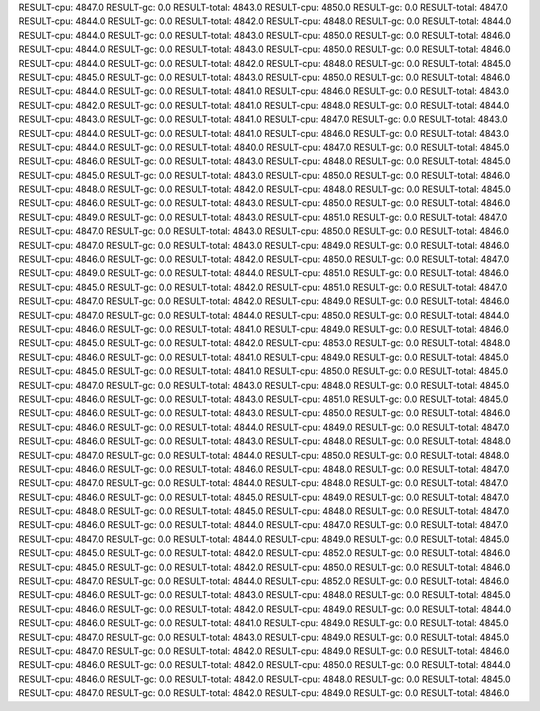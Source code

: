 RESULT-cpu: 4847.0
RESULT-gc: 0.0
RESULT-total: 4843.0
RESULT-cpu: 4850.0
RESULT-gc: 0.0
RESULT-total: 4847.0
RESULT-cpu: 4844.0
RESULT-gc: 0.0
RESULT-total: 4842.0
RESULT-cpu: 4848.0
RESULT-gc: 0.0
RESULT-total: 4844.0
RESULT-cpu: 4844.0
RESULT-gc: 0.0
RESULT-total: 4843.0
RESULT-cpu: 4850.0
RESULT-gc: 0.0
RESULT-total: 4846.0
RESULT-cpu: 4844.0
RESULT-gc: 0.0
RESULT-total: 4843.0
RESULT-cpu: 4850.0
RESULT-gc: 0.0
RESULT-total: 4846.0
RESULT-cpu: 4844.0
RESULT-gc: 0.0
RESULT-total: 4842.0
RESULT-cpu: 4848.0
RESULT-gc: 0.0
RESULT-total: 4845.0
RESULT-cpu: 4845.0
RESULT-gc: 0.0
RESULT-total: 4843.0
RESULT-cpu: 4850.0
RESULT-gc: 0.0
RESULT-total: 4846.0
RESULT-cpu: 4844.0
RESULT-gc: 0.0
RESULT-total: 4841.0
RESULT-cpu: 4846.0
RESULT-gc: 0.0
RESULT-total: 4843.0
RESULT-cpu: 4842.0
RESULT-gc: 0.0
RESULT-total: 4841.0
RESULT-cpu: 4848.0
RESULT-gc: 0.0
RESULT-total: 4844.0
RESULT-cpu: 4843.0
RESULT-gc: 0.0
RESULT-total: 4841.0
RESULT-cpu: 4847.0
RESULT-gc: 0.0
RESULT-total: 4843.0
RESULT-cpu: 4844.0
RESULT-gc: 0.0
RESULT-total: 4841.0
RESULT-cpu: 4846.0
RESULT-gc: 0.0
RESULT-total: 4843.0
RESULT-cpu: 4844.0
RESULT-gc: 0.0
RESULT-total: 4840.0
RESULT-cpu: 4847.0
RESULT-gc: 0.0
RESULT-total: 4845.0
RESULT-cpu: 4846.0
RESULT-gc: 0.0
RESULT-total: 4843.0
RESULT-cpu: 4848.0
RESULT-gc: 0.0
RESULT-total: 4845.0
RESULT-cpu: 4845.0
RESULT-gc: 0.0
RESULT-total: 4843.0
RESULT-cpu: 4850.0
RESULT-gc: 0.0
RESULT-total: 4846.0
RESULT-cpu: 4848.0
RESULT-gc: 0.0
RESULT-total: 4842.0
RESULT-cpu: 4848.0
RESULT-gc: 0.0
RESULT-total: 4845.0
RESULT-cpu: 4846.0
RESULT-gc: 0.0
RESULT-total: 4843.0
RESULT-cpu: 4850.0
RESULT-gc: 0.0
RESULT-total: 4846.0
RESULT-cpu: 4849.0
RESULT-gc: 0.0
RESULT-total: 4843.0
RESULT-cpu: 4851.0
RESULT-gc: 0.0
RESULT-total: 4847.0
RESULT-cpu: 4847.0
RESULT-gc: 0.0
RESULT-total: 4843.0
RESULT-cpu: 4850.0
RESULT-gc: 0.0
RESULT-total: 4846.0
RESULT-cpu: 4847.0
RESULT-gc: 0.0
RESULT-total: 4843.0
RESULT-cpu: 4849.0
RESULT-gc: 0.0
RESULT-total: 4846.0
RESULT-cpu: 4846.0
RESULT-gc: 0.0
RESULT-total: 4842.0
RESULT-cpu: 4850.0
RESULT-gc: 0.0
RESULT-total: 4847.0
RESULT-cpu: 4849.0
RESULT-gc: 0.0
RESULT-total: 4844.0
RESULT-cpu: 4851.0
RESULT-gc: 0.0
RESULT-total: 4846.0
RESULT-cpu: 4845.0
RESULT-gc: 0.0
RESULT-total: 4842.0
RESULT-cpu: 4851.0
RESULT-gc: 0.0
RESULT-total: 4847.0
RESULT-cpu: 4847.0
RESULT-gc: 0.0
RESULT-total: 4842.0
RESULT-cpu: 4849.0
RESULT-gc: 0.0
RESULT-total: 4846.0
RESULT-cpu: 4847.0
RESULT-gc: 0.0
RESULT-total: 4844.0
RESULT-cpu: 4850.0
RESULT-gc: 0.0
RESULT-total: 4844.0
RESULT-cpu: 4846.0
RESULT-gc: 0.0
RESULT-total: 4841.0
RESULT-cpu: 4849.0
RESULT-gc: 0.0
RESULT-total: 4846.0
RESULT-cpu: 4845.0
RESULT-gc: 0.0
RESULT-total: 4842.0
RESULT-cpu: 4853.0
RESULT-gc: 0.0
RESULT-total: 4848.0
RESULT-cpu: 4846.0
RESULT-gc: 0.0
RESULT-total: 4841.0
RESULT-cpu: 4849.0
RESULT-gc: 0.0
RESULT-total: 4845.0
RESULT-cpu: 4845.0
RESULT-gc: 0.0
RESULT-total: 4841.0
RESULT-cpu: 4850.0
RESULT-gc: 0.0
RESULT-total: 4845.0
RESULT-cpu: 4847.0
RESULT-gc: 0.0
RESULT-total: 4843.0
RESULT-cpu: 4848.0
RESULT-gc: 0.0
RESULT-total: 4845.0
RESULT-cpu: 4846.0
RESULT-gc: 0.0
RESULT-total: 4843.0
RESULT-cpu: 4851.0
RESULT-gc: 0.0
RESULT-total: 4845.0
RESULT-cpu: 4846.0
RESULT-gc: 0.0
RESULT-total: 4843.0
RESULT-cpu: 4850.0
RESULT-gc: 0.0
RESULT-total: 4846.0
RESULT-cpu: 4846.0
RESULT-gc: 0.0
RESULT-total: 4844.0
RESULT-cpu: 4849.0
RESULT-gc: 0.0
RESULT-total: 4847.0
RESULT-cpu: 4846.0
RESULT-gc: 0.0
RESULT-total: 4843.0
RESULT-cpu: 4848.0
RESULT-gc: 0.0
RESULT-total: 4848.0
RESULT-cpu: 4847.0
RESULT-gc: 0.0
RESULT-total: 4844.0
RESULT-cpu: 4850.0
RESULT-gc: 0.0
RESULT-total: 4848.0
RESULT-cpu: 4846.0
RESULT-gc: 0.0
RESULT-total: 4846.0
RESULT-cpu: 4848.0
RESULT-gc: 0.0
RESULT-total: 4847.0
RESULT-cpu: 4847.0
RESULT-gc: 0.0
RESULT-total: 4844.0
RESULT-cpu: 4848.0
RESULT-gc: 0.0
RESULT-total: 4847.0
RESULT-cpu: 4846.0
RESULT-gc: 0.0
RESULT-total: 4845.0
RESULT-cpu: 4849.0
RESULT-gc: 0.0
RESULT-total: 4847.0
RESULT-cpu: 4848.0
RESULT-gc: 0.0
RESULT-total: 4845.0
RESULT-cpu: 4848.0
RESULT-gc: 0.0
RESULT-total: 4847.0
RESULT-cpu: 4846.0
RESULT-gc: 0.0
RESULT-total: 4844.0
RESULT-cpu: 4847.0
RESULT-gc: 0.0
RESULT-total: 4847.0
RESULT-cpu: 4847.0
RESULT-gc: 0.0
RESULT-total: 4844.0
RESULT-cpu: 4849.0
RESULT-gc: 0.0
RESULT-total: 4845.0
RESULT-cpu: 4845.0
RESULT-gc: 0.0
RESULT-total: 4842.0
RESULT-cpu: 4852.0
RESULT-gc: 0.0
RESULT-total: 4846.0
RESULT-cpu: 4845.0
RESULT-gc: 0.0
RESULT-total: 4842.0
RESULT-cpu: 4850.0
RESULT-gc: 0.0
RESULT-total: 4846.0
RESULT-cpu: 4847.0
RESULT-gc: 0.0
RESULT-total: 4844.0
RESULT-cpu: 4852.0
RESULT-gc: 0.0
RESULT-total: 4846.0
RESULT-cpu: 4846.0
RESULT-gc: 0.0
RESULT-total: 4843.0
RESULT-cpu: 4848.0
RESULT-gc: 0.0
RESULT-total: 4845.0
RESULT-cpu: 4846.0
RESULT-gc: 0.0
RESULT-total: 4842.0
RESULT-cpu: 4849.0
RESULT-gc: 0.0
RESULT-total: 4844.0
RESULT-cpu: 4846.0
RESULT-gc: 0.0
RESULT-total: 4841.0
RESULT-cpu: 4849.0
RESULT-gc: 0.0
RESULT-total: 4845.0
RESULT-cpu: 4847.0
RESULT-gc: 0.0
RESULT-total: 4843.0
RESULT-cpu: 4849.0
RESULT-gc: 0.0
RESULT-total: 4845.0
RESULT-cpu: 4847.0
RESULT-gc: 0.0
RESULT-total: 4842.0
RESULT-cpu: 4849.0
RESULT-gc: 0.0
RESULT-total: 4846.0
RESULT-cpu: 4846.0
RESULT-gc: 0.0
RESULT-total: 4842.0
RESULT-cpu: 4850.0
RESULT-gc: 0.0
RESULT-total: 4844.0
RESULT-cpu: 4846.0
RESULT-gc: 0.0
RESULT-total: 4842.0
RESULT-cpu: 4848.0
RESULT-gc: 0.0
RESULT-total: 4845.0
RESULT-cpu: 4847.0
RESULT-gc: 0.0
RESULT-total: 4842.0
RESULT-cpu: 4849.0
RESULT-gc: 0.0
RESULT-total: 4846.0
